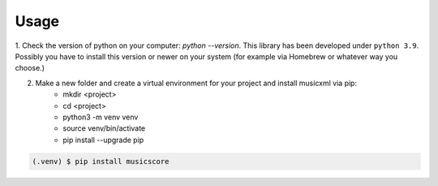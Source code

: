 Usage
=====

1. Check the version of python on your computer: `python \--version`. This library has been developed under ``python 3.9``. Possibly you
have to install this version or newer on your system (for example via Homebrew or whatever way you choose.)

2. Make a new folder and create a virtual environment for your project and install musicxml via pip:
    * mkdir <project>
    * cd <project>
    * python3 -m venv venv
    * source venv/bin/activate
    * pip install --upgrade pip

.. code-block:: console

    (.venv) $ pip install musicscore
